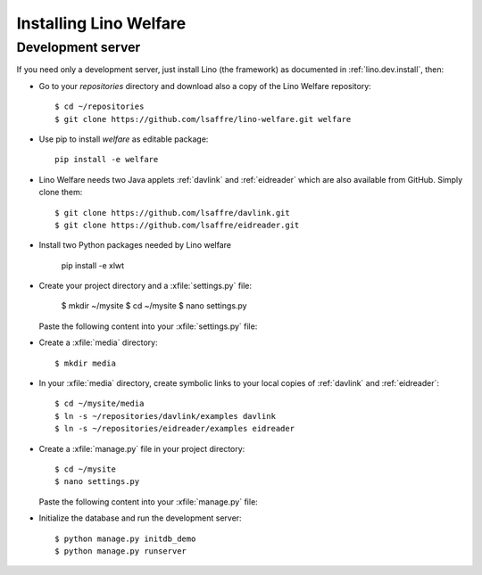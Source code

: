 .. _welfare.install:

Installing Lino Welfare
=======================

Development server
------------------

If you need only a development server, 
just install Lino (the framework) as documented 
in :ref:`lino.dev.install`, then:

- Go to your `repositories` directory and 
  download also a copy of the Lino Welfare repository::

    $ cd ~/repositories
    $ git clone https://github.com/lsaffre/lino-welfare.git welfare

- Use pip to install `welfare` as editable package::

    pip install -e welfare

- Lino Welfare needs two Java applets :ref:`davlink` and
  :ref:`eidreader` which are also available from GitHub. Simply clone
  them::

    $ git clone https://github.com/lsaffre/davlink.git
    $ git clone https://github.com/lsaffre/eidreader.git

- Install two Python packages needed by Lino welfare

    pip install -e xlwt

- Create your project directory and a :xfile:`settings.py` file:

    $ mkdir ~/mysite
    $ cd ~/mysite
    $ nano settings.py

  Paste the following content into your :xfile:`settings.py` file:
    
  .. includeliteral:: settings.py

- Create a :xfile:`media` directory::

    $ mkdir media

- In your :xfile:`media` directory, create symbolic links to your
  local copies of :ref:`davlink` and :ref:`eidreader`::

    $ cd ~/mysite/media
    $ ln -s ~/repositories/davlink/examples davlink
    $ ln -s ~/repositories/eidreader/examples eidreader

- Create a :xfile:`manage.py` file in your project directory::

    $ cd ~/mysite
    $ nano settings.py

  Paste the following content into your :xfile:`manage.py` file:
    
  .. includeliteral:: manage.py

- Initialize the database and run the development server::

    $ python manage.py initdb_demo
    $ python manage.py runserver

